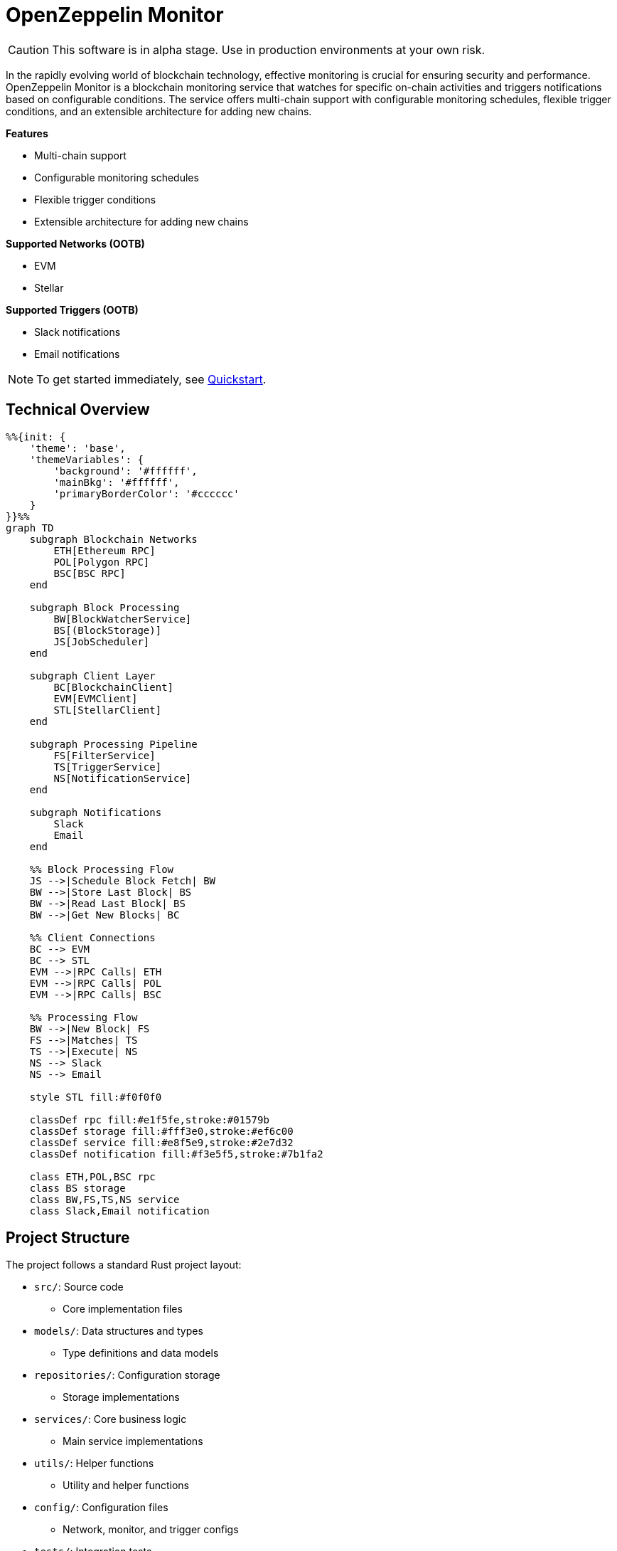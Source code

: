 :monitor: https://github.com/OpenZeppelin/openzeppelin-monitor

= OpenZeppelin Monitor
:description: User guide for setting up and configuring OpenZeppelin Monitor

CAUTION: This software is in alpha stage. Use in production environments at your own risk.

In the rapidly evolving world of blockchain technology, effective monitoring is crucial for ensuring security and performance. OpenZeppelin Monitor is a blockchain monitoring service that watches for specific on-chain activities and triggers notifications based on configurable conditions. The service offers multi-chain support with configurable monitoring schedules, flexible trigger conditions, and an extensible architecture for adding new chains.

**Features**

- Multi-chain support
- Configurable monitoring schedules
- Flexible trigger conditions
- Extensible architecture for adding new chains

**Supported Networks (OOTB)**

- EVM
- Stellar

**Supported Triggers (OOTB)**

- Slack notifications
- Email notifications

[NOTE]
====
To get started immediately, see xref:quickstart.adoc[Quickstart].
====

== Technical Overview

[mermaid,width=100%]
....
%%{init: {
    'theme': 'base',
    'themeVariables': {
        'background': '#ffffff',
        'mainBkg': '#ffffff',
        'primaryBorderColor': '#cccccc'
    }
}}%%
graph TD
    subgraph Blockchain Networks
        ETH[Ethereum RPC]
        POL[Polygon RPC]
        BSC[BSC RPC]
    end

    subgraph Block Processing
        BW[BlockWatcherService]
        BS[(BlockStorage)]
        JS[JobScheduler]
    end

    subgraph Client Layer
        BC[BlockchainClient]
        EVM[EVMClient]
        STL[StellarClient]
    end

    subgraph Processing Pipeline
        FS[FilterService]
        TS[TriggerService]
        NS[NotificationService]
    end

    subgraph Notifications
        Slack
        Email
    end

    %% Block Processing Flow
    JS -->|Schedule Block Fetch| BW
    BW -->|Store Last Block| BS
    BW -->|Read Last Block| BS
    BW -->|Get New Blocks| BC

    %% Client Connections
    BC --> EVM
    BC --> STL
    EVM -->|RPC Calls| ETH
    EVM -->|RPC Calls| POL
    EVM -->|RPC Calls| BSC

    %% Processing Flow
    BW -->|New Block| FS
    FS -->|Matches| TS
    TS -->|Execute| NS
    NS --> Slack
    NS --> Email

    style STL fill:#f0f0f0

    classDef rpc fill:#e1f5fe,stroke:#01579b
    classDef storage fill:#fff3e0,stroke:#ef6c00
    classDef service fill:#e8f5e9,stroke:#2e7d32
    classDef notification fill:#f3e5f5,stroke:#7b1fa2

    class ETH,POL,BSC rpc
    class BS storage
    class BW,FS,TS,NS service
    class Slack,Email notification
....

== Project Structure

The project follows a standard Rust project layout:

* `src/`: Source code
** Core implementation files
* `models/`: Data structures and types
** Type definitions and data models
* `repositories/`: Configuration storage
** Storage implementations
* `services/`: Core business logic
** Main service implementations
* `utils/`: Helper functions
** Utility and helper functions
* `config/`: Configuration files
** Network, monitor, and trigger configs
* `tests/`: Integration tests
** Test suites and fixtures
* `data/`: Runtime data storage
** Block data and operational state
* `docs/`: Documentation
** User guides and API docs
* `scripts/`: Utility scripts
** Development and deployment helpers

For detailed information about each directory and its contents, see xref:structure.adoc[Project Structure Details].

== Getting Started

=== Prerequisites

* Rust 2021 edition
* Docker (optional, for containerized deployment)

=== Installation

==== Local Setup

. Clone the repository:

[source,bash]
----
git clone https://github.com/openzeppelin/openzeppelin-monitor
cd openzeppelin-monitor
----

. Install dependencies:

[source,bash]
----
cargo build
----

=== Configuration Guidelines

==== Recommended File Naming Conventions

* Network configurations: `<network_type>_<network_name>.json`
** Example: `ethereum_mainnet.json`, `stellar_testnet.json`
** Should match the `slug` property inside the file

* Monitor configurations: `<asset>_<action>_monitor.json`
** Example: `usdc_transfer_monitor.json`, `dai_liquidation_monitor.json`
** Referenced by monitors using their `name` property

* Trigger configurations: `<type>_<purpose>.json`
** Example: `slack_notifications.json`, `email_alerts.json`
** Individual triggers referenced by their configuration key

==== Configuration References

* Monitor's `networks` array must contain valid network `slug` values from network configuration files
* Monitor's `triggers` array must contain valid trigger configuration keys
* Example valid references:
+
[source,json]
----
// networks/ethereum_mainnet.json
{
  "slug": "ethereum_mainnet",
  ...
}

// triggers/slack_notifications.json
{
  "large_transfer_slack": {
    ...
  }
}

// monitors/usdc_transfer_monitor.json
{
  "networks": ["ethereum_mainnet"],
  "triggers": ["large_transfer_slack"],
  ...
}


----

[IMPORTANT]
====
Ensure all referenced slugs and trigger keys exist in their respective configuration files. The monitor will fail to start if it cannot resolve these references.
====

==== Basic Configuration

* Set up environment variables:

[source,bash]
----
cp .env.example .env
----

* Change the `RUST_LOG=info` environment variable to your preferred verbosity level.
* Copy and configure example files:

[source,bash]
----
# EVM Configuration
cp config/monitors/evm_transfer_usdc.json.example config/monitors/evm_transfer_usdc.json
cp config/networks/ethereum_mainnet.json.example config/networks/ethereum_mainnet.json

# Stellar Configuration
cp config/monitors/stellar_transfer_usdc.json.example config/monitors/stellar_transfer_usdc.json
cp config/networks/stellar_mainnet.json.example config/networks/stellar_mainnet.json

# Notification Configuration
cp config/triggers/email_notifications.json.example config/triggers/email_notifications.json
cp config/triggers/slack_notifications.json.example config/triggers/slack_notifications.json
----

== Data Storage Configuration

The monitor uses file-based storage by default, with an extensible interface (`BlockStorage`) for custom storage implementations.

=== File Storage

When `store_blocks` is enabled in the network configuration, the monitor stores:

* Processed blocks: `./data/<network_slug>_blocks_<timestamp>.json`
* Missed blocks: `./data/<network_slug>_missed_blocks.txt` (used to store missed blocks)

The content of the `missed_blocks.txt` file may help to determine the right `max_past_blocks` value based on the network's block time and the monitor's cron schedule.

Additionally, the monitor will always store:

* Last processed block: `./data/<network_slug>_last_block.txt` (enables resuming from last checkpoint)

== Configuration Files

=== Network Configuration

A Network configuration defines connection details and operational parameters for a specific blockchain network, supporting both EVM and Stellar-based chains.

.Example Network Configuration
[source,json]
----
{
  "network_type": "Stellar",
  "slug": "stellar_mainnet",
  "name": "Stellar Mainnet",
  "rpc_urls": [
    {
      "type_": "rpc",
      "url": "https://soroban.stellar.org",
      "weight": 100
    }
  ],
  "network_passphrase": "Public Global Stellar Network ; September 2015",
  "block_time_ms": 5000,
  "confirmation_blocks": 2,
  "cron_schedule": "0 */1 * * * *",
  "max_past_blocks": 20,
  "store_blocks": true
}
----

==== Available Fields

[cols="1,1,2"]
|===
|Field |Type |Description

|network_type
|String
|Type of blockchain ("EVM" or "Stellar")

|slug
|String
|Unique identifier for the network

|name
|String
|Human-readable network name

|rpc_urls
|Array[Object]
|List of RPC endpoints with weights for load balancing

|chain_id
|Number
|Network chain ID (EVM only)

|network_passphrase
|String
|Network identifier (Stellar only)

|block_time_ms
|Number
|Average block time in milliseconds

|confirmation_blocks
|Number
|Number of blocks to wait for confirmation

|cron_schedule
|String
|Monitor scheduling in cron format

|max_past_blocks
|Number
|Maximum number of past blocks to process

|store_blocks
|Boolean
|Whether to store processed blocks (defaults output to `./data/` directory)
|===

==== Important Considerations

* We strongly recommend using private RPC providers for improved reliability.

=== Trigger Configuration

A Trigger defines actions to take when monitored conditions are met. Triggers can send notifications, make HTTP requests, or execute scripts.

.Example Trigger Configuration
[source,json]
----
{
  "evm_large_transfer_usdc_slack": {
    "name": "Large Transfer Slack Notification",
    "trigger_type": "slack",
    "config": {
      "webhook_url": "https://hooks.slack.com/services/A/B/C",
      "title": "large_transfer_slack triggered",
      "body": "Large transfer of ${event_0_value} USDC from ${event_0_from} to ${event_0_to} | https://etherscan.io/tx/${transaction_hash}#eventlog"
    }
  },
  "stellar_large_transfer_usdc_slack": {
    "name": "Large Transfer Slack Notification",
    "trigger_type": "slack",
    "config": {
      "webhook_url": "https://hooks.slack.com/services/A/B/C",
      "title": "large_transfer_usdc_slack triggered",
      "body": "${monitor_name} triggered because of a large transfer of ${function_0_2} USDC to ${function_0_1} | https://stellar.expert/explorer/testnet/tx/${transaction_hash}"
    }
  }
}
----

==== Trigger Types

===== Slack Notifications
[source,json]
----
{
  "webhook_url": "https://hooks.slack.com/...",
  "title": "Alert Title",
  "body": "Alert message for ${transaction_hash}"
}
----

===== Email Notifications
[source,json]
----
{
  "host": "smtp.gmail.com",
  "port": 465,
  "username": "sender@example.com",
  "password": "smtp_password",
  "subject": "Alert Subject",
  "body": "Alert message for ${transaction_hash}",
  "sender": "sender@example.com",
  "recipients": ["recipient@example.com"]
}
----

==== Available Fields

===== Slack Notification Fields
[cols="1,1,2"]
|===
|Field |Type |Description

|name
|String
|Human-readable name for the notification

|trigger_type
|String
|Must be "slack" for Slack notifications

|config.webhook_url
|String
|Slack webhook URL for sending notifications

|config.title
|String
|Title that appears in the Slack message

|config.body
|String
|Message template with variable substitution
|===

===== Email Notification Fields
[cols="1,2,3"]
|===
|Field |Type |Description

|name
|String
|Human-readable name for the notification

|trigger_type
|String
|Must be "email" for email notifications

|config.host
|String
|SMTP server hostname

|config.port
|Number
|SMTP port (defaults to 465)

|config.username
|String
|SMTP authentication username

|config.password
|String
|SMTP authentication password

|config.subject
|String
|Email subject line

|config.body
|String
|Email body template with variable substitution

|config.sender
|String
|Sender email address

|config.recipients
|Array[String]
|List of recipient email addresses
|===


==== Available Template Variables

===== Common Variables
[cols="1,2"]
|===
|Variable |Description

|monitor_name
|Name of the triggered monitor

|transaction_hash
|Hash of the transaction

|function_[index]_signature
|Function signature

|event_[index]_signature
|Event signature
|===

===== Network-Specific Variables

====== EVM Variables
[cols="1,2"]
|===
|Variable |Description

|transaction_from
|Sender address

|transaction_to
|Recipient address

|transaction_value
|Transaction value

|event_[index]_[param]
|Event parameters by name

|function_[index]_[param]
|Function parameters by name
|===

====== Stellar Variables
[cols="1,2"]
|===
|Variable |Description

|event_[index]_[position]
|Event parameters by position

|function_[index]_[position]
|Function parameters by position
|===

[NOTE]
====
Transaction-related variables (`transaction_from`, `transaction_to`, `transaction_value`) are not available for Stellar networks.
====

==== Important Considerations

* Email notification port defaults to 465 if not specified
* Template variables are context-dependent:
** Event-triggered notifications only populate event variables
** Function-triggered notifications only populate function variables
** Mixing contexts results in empty values
* Credentials in configuration files should be properly secured
* Consider using environment variables for sensitive information

=== Monitor Configuration

A Monitor defines what blockchain activity to watch and what actions to take when conditions are met. Each monitor combines:

* Network targets (which chains to monitor)
* Contract addresses to watch
* Conditions to match (functions, events, transactions)
* Trigger conditions (scripts to execute that evaluate transaction data to determine matches)
* Triggers to execute when conditions are met

.Example Monitor Configuration
[source,json]
----
{
  "name": "Large USDC Transfers",
  "networks": ["ethereum_mainnet"],
  "paused": false,
  "addresses": [
    {
      "address": "0xa0b86991c6218b36c1d19d4a2e9eb0ce3606eb48",
      "abi": [ ... ]
    }
  ],
  "match_conditions": {
    "functions": [
      {
        "signature": "transfer(address,uint256)",
        "expression": "value > 1000000"
      }
    ],
    "events": [
      {
        "signature": "Transfer(address,address,uint256)",
        "expression": "amount > 1000000"
      }
    ],
    "transactions": [
      {
        "status": "Success",
        "expression": "value > 1500000000000000000"
      }
    ]
  },
  "trigger_conditions": [
    {
      "execution_order": 1,
      "script_path": "./config/filters/evm_filter_block_number.py",
      "language": "python",
      "arguments": "--verbose",
      "timeout_ms": 1000
    }
  ],
  "triggers": ["evm_large_transfer_usdc_slack", "evm_large_transfer_usdc_email"]
}
----

==== Match Conditions

Monitors support three types of match conditions that can be combined:

===== Function Conditions
Match specific function calls to monitored contracts:

[source,json]
----
{
  "functions": [
    {
      "signature": "transfer(address,uint256)",
      "expression": "value > 1000"
    }
  ]
}
----

===== Event Conditions
Match events emitted by monitored contracts:

[source,json]
----
{
  "events": [
    {
      "signature": "Transfer(address,address,uint256)",
      "expression": "amount > 1000000"
    }
  ]
}
----

===== Transaction Conditions
Match transaction properties:

[source,json]
----
{
  "transactions": [
    {
      "status": "Success",
      "expression": "value > 1500000000000000000"
    }
  ]
}
----

==== Available Fields

[cols="1,1,2"]
|===
|Field |Type |Description

|name
|String
|Unique identifier for this monitor

|networks
|Array[String]
|List of network slugs this monitor should watch

|paused
|Boolean
|Whether this monitor is currently paused

|addresses
|Array[Object]
|Contract addresses to monitor with optional ABIs

|match_conditions
|Object
|Collection of conditions that can trigger the monitor

|trigger_conditions
|Array[Object]
|Collection of filters to apply to monitor matches before executing triggers

|triggers
|Array[String]
|IDs of triggers to execute when conditions match
|===

==== Matching Rules

* If no conditions are specified, all transactions match
* For multiple condition types:
** Transaction conditions are checked first
** Then either function OR event conditions must match
** Both transaction AND (function OR event) must match if both specified

==== Expressions

[cols="1,2", options="header"]
|===
|Network Type |Access Method

|Stellar
|Arguments accessed by numeric index (e.g., [0, 1, 2])

|EVM
|Arguments accessed by parameter names from ABI
|===

===== Examples

For EVM event `Transfer(address from, address to, uint256 value)`:
[source,json]
----
{
  "expression": "value > 10000000000"
}
----

For Stellar function `transfer(Address,Address,I128)`:
[source,json]
----
{
  "expression": "2 > 1000"
}
----

==== Trigger Conditions (Custom filters)

Custom filters allow you to create sophisticated filtering logic for processing monitor matches. These filters act as additional validation layers that determine whether a match should be launch a trigger or not.

You can write custom filters in any of the following languages:

* Python
* JavaScript
* Bash

Important considerations:

* Input: The filter script receives a JSON object containing the monitor match data through standard input (stdin)
* Processing: Your script can analyze any properties of the match data
* Output: The script must print either true or false to stdout to indicate whether the match should be processed
* All filters must return false for a match to be processed
* Scripts must exit with code 0 for their output to be considered valid
* Invalid output or non-zero exit codes will cause the filter to fail and the match will be processed
* Multiple filters are executed in order defined by execution_order

.Example Trigger Conditions Configuration
[source,json]
----
{
  "execution_order": 1,
  "script_path": "./config/filters/evm_custom_filter.py",
  "language": "python",
  "arguments": "--verbose",
  "timeout_ms": 1000
}
----

==== Available Fields

===== Trigger Conditions Fields
[cols="1,1,2"]
|===
|Field |Type |Description

|execution_order
|Number
|The order of the execution of the script

|script_path
|String
|The path to the script

|language
|String
|The language of the script

|arguments
|String
|The arguments of the script  

|timeout_ms
|Number
|The timeout of the script
|===

==== Important Considerations

* Network slugs in the monitor must match valid network configurations
* Trigger IDs must match configured triggers
* Expression syntax and available variables differ between EVM and Stellar networks
* ABIs are only relevant for EVM networks
* The monitoring frequency is controlled by the network's `cron_schedule`
* Each monitor can watch multiple networks and addresses simultaneously
* Monitors can be paused without removing their configuration
* Each monitor can have multiple triggers conditions

== Running the Monitor

=== Local Execution

[source,bash]
----
cargo run
----

=== Docker Deployment

The monitor can be run as either a development or production container using the corresponding Dockerfile (`Dockerfile.development` or `Dockerfile.production`).

==== Environment Configuration

* Edit `env_dev` or `env_prod` at the root of the repository to adjust environment variables
* The appropriate .env file will be included during image build

==== Building the Image

You can build using either standard Docker build or buildx:

[source,bash]
----
# Standard build
docker build --tag <your_image_tag> -f Dockerfile.<development | production> .

# Or using buildx
docker buildx build -f Dockerfile.<development | production> -t <name_of_image:tag> .
----

The build process will include:

* The appropriate .env file
* Configurations from the ./config folder

==== Data Persistence (Optional)

Create a Docker volume to persist monitor data between container restarts:

[source,bash]
----
docker volume create <volume_tag>
----

==== Running the Container

Basic run with volume:

[source,bash]
----
docker run --volume <volume_tag>:/app/data <your_image_tag>
----

To modify configurations without rebuilding, bind mount your local config directory:

[source,bash]
----
docker run \
  --mount type=bind,src=./config,dst=/app/config,ro \
  --volume <volume_tag>:/app/data \
  <your_image_tag>
----

== Important Considerations

=== Performance Considerations

* Monitor performance depends on network congestion and RPC endpoint reliability
* The `max_past_blocks` configuration is critical:
** Calculate as: `(cron_interval_ms/block_time_ms) + confirmation_blocks + 1` (defaults to this calculation if not specified)
** Example for 1-minute Ethereum cron: `(60000/12000) + 12 + 1 = 18 blocks`
** Too low settings may result in missed blocks
* Trigger conditions are executed in the order of the `execution_order` field, and also the correct execution depends of the amount of file descriptors available on your system. Ideally, you should increase the limit for open descriptors files at least to 2048 or more.
* HTTP requests to RPC endpoints consume file descriptors per connection. The number of concurrent connections can grow significantly when processing blocks with many transactions, as each transaction may require multiple RPC calls.

=== Notification Considerations

* Email notification port defaults to 465 if not specified
* Template variables are context-dependent:
** Event-triggered notifications only populate event variables
** Function-triggered notifications only populate function variables
** Mixing contexts results in empty values

== Testing

=== Running Tests

[source,bash]
----
RUST_TEST_THREADS=1 cargo test
RUST_TEST_THREADS=1 cargo test properties
RUST_TEST_THREADS=1 cargo test integration
----

=== Coverage Reports

Generate an HTML coverage report:

[source,bash]
----
RUST_TEST_THREADS=1 cargo +stable llvm-cov --html --open
----

Generate a coverage report in the terminal:

[source,bash]
----
RUST_TEST_THREADS=1 cargo +stable llvm-cov
----

== Support

For support or inquiries, contact defender-support@openzeppelin.com

== License
This project is licensed under the GNU Affero General Public License v3.0 - see the LICENSE file for details.

== Security
For security concerns, please refer to our link:https://github.com/OpenZeppelin/openzeppelin-monitor/blob/main/SECURITY.md[Security Policy].
